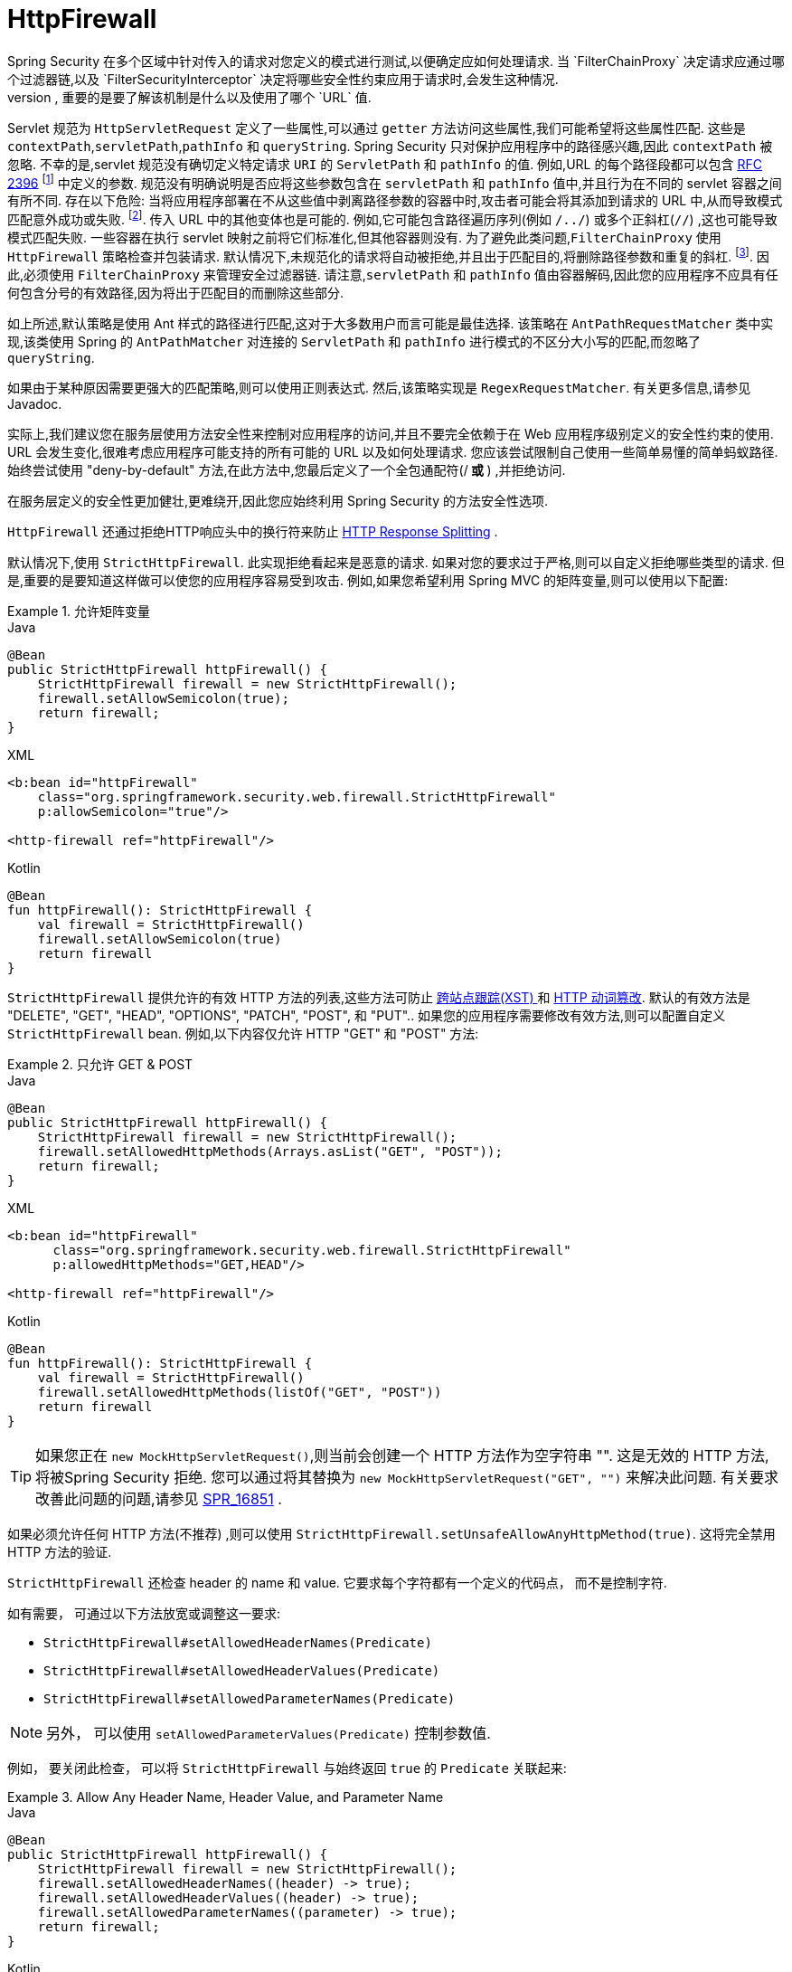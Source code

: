 [[servlet-httpfirewall]]
= HttpFirewall
Spring Security 在多个区域中针对传入的请求对您定义的模式进行测试,以便确定应如何处理请求.  当 `FilterChainProxy` 决定请求应通过哪个过滤器链,以及 `FilterSecurityInterceptor` 决定将哪些安全性约束应用于请求时,会发生这种情况.
 根据定义的模式进行测试时,重要的是要了解该机制是什么以及使用了哪个 `URL` 值.

Servlet 规范为 `HttpServletRequest` 定义了一些属性,可以通过 `getter` 方法访问这些属性,我们可能希望将这些属性匹配. 这些是 `contextPath`,`servletPath`,`pathInfo` 和 `queryString`.  Spring Security 只对保护应用程序中的路径感兴趣,因此 `contextPath` 被忽略.
不幸的是,servlet 规范没有确切定义特定请求 `URI` 的 `ServletPath` 和 `pathInfo` 的值. 例如,URL 的每个路径段都可以包含 https://www.ietf.org/rfc/rfc2396.txt[RFC 2396] footnote:[当浏览器不支持cookie且将 `jsessionid` 参数附加到分号后的URL时,您可能已经看到了. 但是,RFC允许这些参数出现在URL的任何路径段中]  中定义的参数. 规范没有明确说明是否应将这些参数包含在 `servletPath` 和 `pathInfo` 值中,并且行为在不同的 servlet 容器之间有所不同.
存在以下危险: 当将应用程序部署在不从这些值中剥离路径参数的容器中时,攻击者可能会将其添加到请求的 URL 中,从而导致模式匹配意外成功或失败. footnote:[一旦请求离开 `FilterChainProxy`,原始值将被返回,因此对于应用程序仍然可用. ]. 传入 URL 中的其他变体也是可能的.
例如,它可能包含路径遍历序列(例如  `/../`) 或多个正斜杠(`//`) ,这也可能导致模式匹配失败. 一些容器在执行 servlet 映射之前将它们标准化,但其他容器则没有. 为了避免此类问题,`FilterChainProxy` 使用 `HttpFirewall` 策略检查并包装请求.
默认情况下,未规范化的请求将自动被拒绝,并且出于匹配目的,将删除路径参数和重复的斜杠.  footnote:[因此,例如,原始请求路径 `/secure;hack=1/somefile.html;hack=2` 将作为  `/secure/somefile.html` 返回.  ].
因此,必须使用 `FilterChainProxy` 来管理安全过滤器链. 请注意,`servletPath` 和 `pathInfo` 值由容器解码,因此您的应用程序不应具有任何包含分号的有效路径,因为将出于匹配目的而删除这些部分.

如上所述,默认策略是使用 Ant 样式的路径进行匹配,这对于大多数用户而言可能是最佳选择.  该策略在 `AntPathRequestMatcher` 类中实现,该类使用 Spring 的 `AntPathMatcher` 对连接的 `ServletPath` 和 `pathInfo` 进行模式的不区分大小写的匹配,而忽略了 `queryString`.

如果由于某种原因需要更强大的匹配策略,则可以使用正则表达式.  然后,该策略实现是 `RegexRequestMatcher`.  有关更多信息,请参见 Javadoc.

实际上,我们建议您在服务层使用方法安全性来控制对应用程序的访问,并且不要完全依赖于在 Web 应用程序级别定义的安全性约束的使用.  URL 会发生变化,很难考虑应用程序可能支持的所有可能的 URL 以及如何处理请求.
 您应该尝试限制自己使用一些简单易懂的简单蚂蚁路径.  始终尝试使用 "deny-by-default" 方法,在此方法中,您最后定义了一个全包通配符(/** 或 **) ,并拒绝访问.


在服务层定义的安全性更加健壮,更难绕开,因此您应始终利用 Spring Security 的方法安全性选项.

`HttpFirewall` 还通过拒绝HTTP响应头中的换行符来防止 https://www.owasp.org/index.php/HTTP_Response_Splitting[HTTP Response Splitting] .

默认情况下,使用 `StrictHttpFirewall`.  此实现拒绝看起来是恶意的请求.  如果对您的要求过于严格,则可以自定义拒绝哪些类型的请求.  但是,重要的是要知道这样做可以使您的应用程序容易受到攻击.  例如,如果您希望利用 Spring MVC 的矩阵变量,则可以使用以下配置:

.允许矩阵变量
====
.Java
[source,java,role="primary"]
----
@Bean
public StrictHttpFirewall httpFirewall() {
    StrictHttpFirewall firewall = new StrictHttpFirewall();
    firewall.setAllowSemicolon(true);
    return firewall;
}
----

.XML
[source,xml,role="secondary"]
----
<b:bean id="httpFirewall"
    class="org.springframework.security.web.firewall.StrictHttpFirewall"
    p:allowSemicolon="true"/>

<http-firewall ref="httpFirewall"/>
----

.Kotlin
[source,kotlin,role="secondary"]
----
@Bean
fun httpFirewall(): StrictHttpFirewall {
    val firewall = StrictHttpFirewall()
    firewall.setAllowSemicolon(true)
    return firewall
}
----
====

`StrictHttpFirewall` 提供允许的有效 HTTP 方法的列表,这些方法可防止 https://www.owasp.org/index.php/Cross_Site_Tracing[跨站点跟踪(XST) ] 和 https://www.owasp.org/index.php/Test_HTTP_Methods_(OTG-CONFIG-006)[HTTP 动词篡改].
默认的有效方法是  "DELETE", "GET", "HEAD", "OPTIONS", "PATCH", "POST", 和 "PUT"..  如果您的应用程序需要修改有效方法,则可以配置自定义 `StrictHttpFirewall` bean.  例如,以下内容仅允许 HTTP "GET" 和 "POST" 方法:

.只允许 GET & POST
====
.Java
[source,java,role="primary"]
----
@Bean
public StrictHttpFirewall httpFirewall() {
    StrictHttpFirewall firewall = new StrictHttpFirewall();
    firewall.setAllowedHttpMethods(Arrays.asList("GET", "POST"));
    return firewall;
}
----

.XML
[source,xml,role="secondary"]
----
<b:bean id="httpFirewall"
      class="org.springframework.security.web.firewall.StrictHttpFirewall"
      p:allowedHttpMethods="GET,HEAD"/>

<http-firewall ref="httpFirewall"/>
----

.Kotlin
[source,kotlin,role="secondary"]
----
@Bean
fun httpFirewall(): StrictHttpFirewall {
    val firewall = StrictHttpFirewall()
    firewall.setAllowedHttpMethods(listOf("GET", "POST"))
    return firewall
}
----
====

[TIP]
====
如果您正在  `new MockHttpServletRequest()`,则当前会创建一个 HTTP 方法作为空字符串  "".  这是无效的 HTTP 方法,将被Spring Security 拒绝.  您可以通过将其替换为  `new MockHttpServletRequest("GET", "")` 来解决此问题.  有关要求改善此问题的问题,请参见 https://jira.spring.io/browse/SPR-16851[SPR_16851] .
====

如果必须允许任何 HTTP 方法(不推荐) ,则可以使用 `StrictHttpFirewall.setUnsafeAllowAnyHttpMethod(true)`.  这将完全禁用 HTTP 方法的验证.

[[servlet-httpfirewall-headers-parameters]]

`StrictHttpFirewall` 还检查 header 的 name 和 value. 它要求每个字符都有一个定义的代码点， 而不是控制字符.

如有需要， 可通过以下方法放宽或调整这一要求:

* `StrictHttpFirewall#setAllowedHeaderNames(Predicate)`
* `StrictHttpFirewall#setAllowedHeaderValues(Predicate)`
* `StrictHttpFirewall#setAllowedParameterNames(Predicate)`

NOTE: 另外， 可以使用 `setAllowedParameterValues(Predicate)` 控制参数值.

例如， 要关闭此检查， 可以将 `StrictHttpFirewall` 与始终返回 `true` 的 `Predicate` 关联起来:

.Allow Any Header Name, Header Value, and Parameter Name
====
.Java
[source,java,role="primary"]
----
@Bean
public StrictHttpFirewall httpFirewall() {
    StrictHttpFirewall firewall = new StrictHttpFirewall();
    firewall.setAllowedHeaderNames((header) -> true);
    firewall.setAllowedHeaderValues((header) -> true);
    firewall.setAllowedParameterNames((parameter) -> true);
    return firewall;
}
----

.Kotlin
[source,kotlin,role="secondary"]
----
@Bean
fun httpFirewall(): StrictHttpFirewall {
    val firewall = StrictHttpFirewall()
    firewall.setAllowedHeaderNames { true }
    firewall.setAllowedHeaderValues { true }
    firewall.setAllowedParameterNames { true }
    return firewall
}
----
====

或者， 可能存在允许的特定值.

例如， iPhone Xʀ 使用包含不在 ISO-8859-1 Charset 中的字符的 `User-Agent`.  由于此事实， 某些应用程序服务器将此值解析为两个单独的字符， 后者是一个未定义的字符.

您可以使用 `setAllowedHeaderValues` 方法解决此问题， 如您所见:

.Allow Certain User Agents
====
.Java
[source,java,role="primary"]
----
@Bean
public StrictHttpFirewall httpFirewall() {
    StrictHttpFirewall firewall = new StrictHttpFirewall();
    Pattern allowed = Pattern.compile("[\\p{IsAssigned}&&[^\\p{IsControl}]]*");
    Pattern userAgent = ...;
    firewall.setAllowedHeaderValues((header) -> allowed.matcher(header).matches() || userAgent.matcher(header).matches());
    return firewall;
}
----

.Kotlin
[source,kotlin,role="secondary"]
----
@Bean
fun httpFirewall(): StrictHttpFirewall {
    val firewall = StrictHttpFirewall()
    val allowed = Pattern.compile("[\\p{IsAssigned}&&[^\\p{IsControl}]]*")
    val userAgent = Pattern.compile(...)
    firewall.setAllowedHeaderValues { allowed.matcher(it).matches() || userAgent.matcher(it).matches() }
    return firewall
}
----
====

对于 header 的 value， 您可以考虑在验证时将其解析为 UTF-8， 如下所示:

.Parse Headers As UTF-8
====
.Java
[source,java,role="primary"]
----
firewall.setAllowedHeaderValues((header) -> {
    String parsed = new String(header.getBytes(ISO_8859_1), UTF_8);
    return allowed.matcher(parsed).matches();
});
----

.Kotlin
[source,kotlin,role="secondary"]
----
firewall.setAllowedHeaderValues {
    val parsed = String(header.getBytes(ISO_8859_1), UTF_8)
    return allowed.matcher(parsed).matches()
}
----
====
